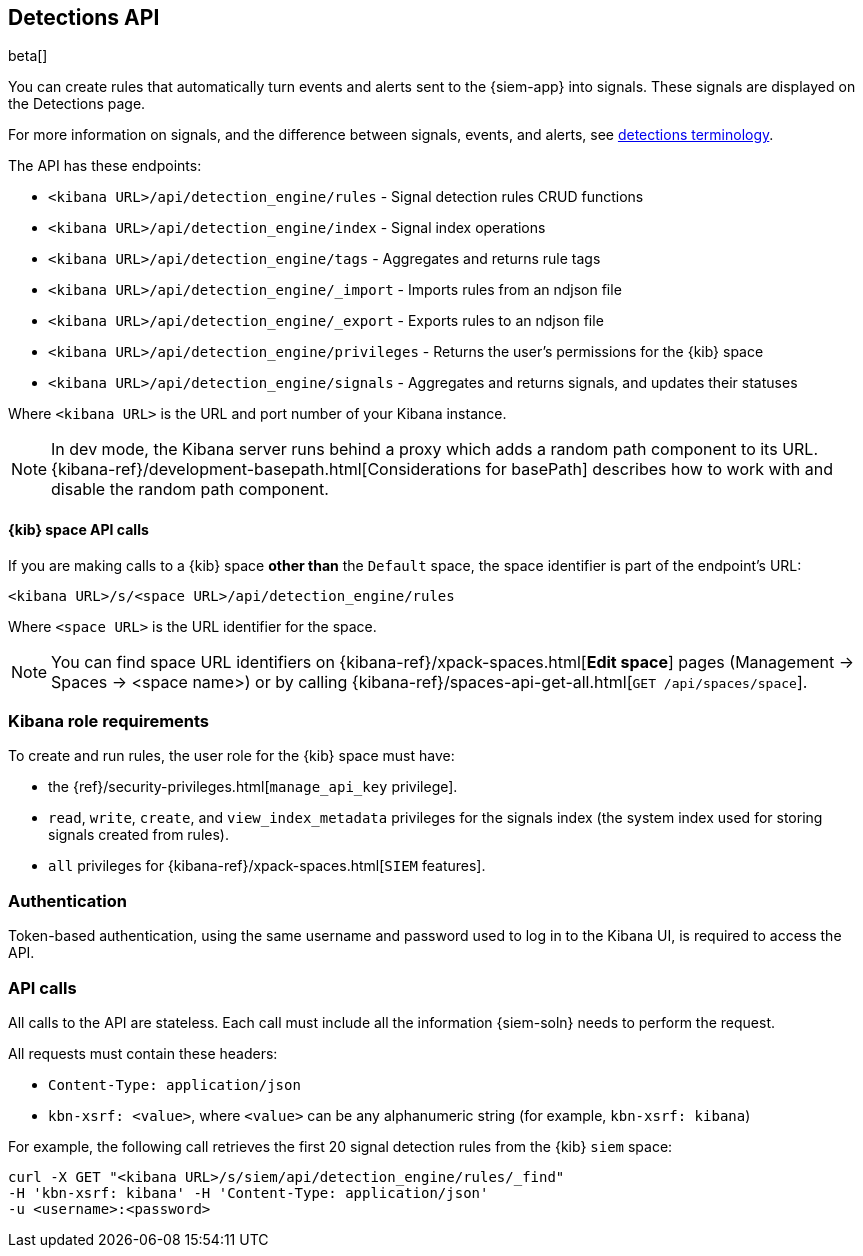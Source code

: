 [[rule-api-overview]]
[role="xpack"]
== Detections API

beta[]

You can create rules that automatically turn events and alerts sent to the
{siem-app} into signals. These signals are displayed on the Detections page. 

For more information on signals, and the difference between signals, events, 
and alerts, see <<det-engine-terminology, detections terminology>>.

The API has these endpoints:

* `<kibana URL>/api/detection_engine/rules` - Signal detection rules CRUD 
functions 
* `<kibana URL>/api/detection_engine/index` - Signal index operations
* `<kibana URL>/api/detection_engine/tags` - Aggregates and returns rule tags
* `<kibana URL>/api/detection_engine/_import` - Imports rules from an ndjson 
file
* `<kibana URL>/api/detection_engine/_export` - Exports rules to an ndjson file
* `<kibana URL>/api/detection_engine/privileges` - Returns the user's 
permissions for the {kib} space
* `<kibana URL>/api/detection_engine/signals` - Aggregates and returns signals, 
and updates their statuses

Where `<kibana URL>` is the URL and port number of your Kibana instance.

NOTE: In dev mode, the Kibana server runs behind a proxy which adds a random 
path component to its URL.
{kibana-ref}/development-basepath.html[Considerations for basePath] describes 
how to work with and disable the random path component.

[float]
==== {kib} space API calls

If you are making calls to a {kib} space *other than* the `Default` space, the 
space identifier is part of the endpoint's URL:

`<kibana URL>/s/<space URL>/api/detection_engine/rules`

Where `<space URL>` is the URL identifier for the space.

NOTE: You can find space URL identifiers on
{kibana-ref}/xpack-spaces.html[*Edit space*] pages (Management -> Spaces -> 
<space name>) or by calling
{kibana-ref}/spaces-api-get-all.html[`GET /api/spaces/space`].

[float]
=== Kibana role requirements

To create and run rules, the user role for the {kib} space must have:

* the {ref}/security-privileges.html[`manage_api_key` privilege].
* `read`, `write`, `create`, and `view_index_metadata` privileges for the 
signals index (the system index used for storing signals created from rules).
* `all` privileges for {kibana-ref}/xpack-spaces.html[`SIEM` features].


[float]
=== Authentication

Token-based authentication, using the same username and password used to log in
to the Kibana UI, is required to access the API.

[float]
=== API calls

All calls to the API are stateless. Each call must include all the information {siem-soln} needs to perform the request.

All requests must contain these headers:

* `Content-Type: application/json`
* `kbn-xsrf: <value>`, where `<value>` can be any alphanumeric string (for 
example, `kbn-xsrf: kibana`)

For example, the following call retrieves the first 20 signal detection rules 
from the {kib} `siem` space:

[source,js]
--------------------------------------------------
curl -X GET "<kibana URL>/s/siem/api/detection_engine/rules/_find"
-H 'kbn-xsrf: kibana' -H 'Content-Type: application/json'
-u <username>:<password>
--------------------------------------------------